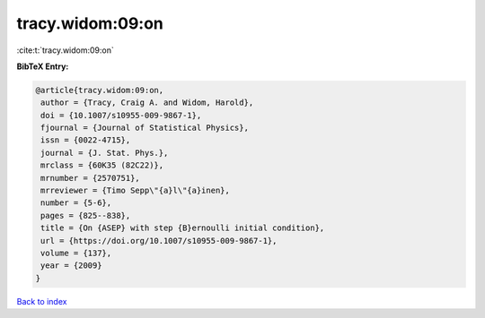 tracy.widom:09:on
=================

:cite:t:`tracy.widom:09:on`

**BibTeX Entry:**

.. code-block:: bibtex

   @article{tracy.widom:09:on,
    author = {Tracy, Craig A. and Widom, Harold},
    doi = {10.1007/s10955-009-9867-1},
    fjournal = {Journal of Statistical Physics},
    issn = {0022-4715},
    journal = {J. Stat. Phys.},
    mrclass = {60K35 (82C22)},
    mrnumber = {2570751},
    mrreviewer = {Timo Sepp\"{a}l\"{a}inen},
    number = {5-6},
    pages = {825--838},
    title = {On {ASEP} with step {B}ernoulli initial condition},
    url = {https://doi.org/10.1007/s10955-009-9867-1},
    volume = {137},
    year = {2009}
   }

`Back to index <../By-Cite-Keys.rst>`_

